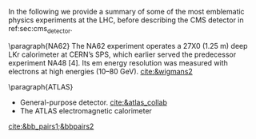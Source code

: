 <<sec:lhc_experiments>>

In the following we provide a summary of some of the most emblematic physics experiments at the \ac{LHC}, before describing the \ac{CMS} detector in ref:sec:cms_detector.

\paragraph{NA62}
The NA62 experiment operates a 27X0 (1.25 m) deep LKr calorimeter at CERN’s SPS, which earlier served the predecessor experiment NA48 [4].
Its em energy resolution was measured with electrons at high energies (10–80 GeV).
[[cite:&wigmans2]]

\paragraph{ATLAS}
+ General-purpose detector. [[cite:&atlas_collab]]
+  The ATLAS electromagnetic calorimeter
[103] uses a lead/liquid argon sampling technique, with an ‘accordion’ geometry,
and is located outside of the inner solenoid. The liquid argon technique was chosen
for its immunity to radiation, its intrinsic stability and linearity of response, and its
relative ease of longitudinal and transverse segmentation. Its more modest intrinsic
resolution is a limiting factor at medium and low energies. The calorimeter features three segments in depth, the first one having an extremely fine segmentation in pseudorapidity (0.003) to allow separation between prompt photons and photons from π0 decays up to pT ~ 70 GeV/c, the interesting range for the Higgs boson search in the γγ decay mode.
The calorimeter is preceded by a presampler, located in the same cryostat, to
correct for the loss of energy of electrons and converted photons in the inner detector
material, in the solenoid and cryostat front walls (see Table 6.5). The barrel part,
consisting of two cylinders, and the two end-cap wheels provide uniform azimuthal
coverage despite being built of 16 (8) modules per cylinder (wheel) (Fig. 6.46). [[cite:&calorimetry_fabjan]]

\paragraph{LHCb}

Instead of surrounding the entire collision point with an enclosed detector as \ac{ATLAS} and \ac{CMS} do, the \ac{LHCb} experiment [[cite:&lhcb_collab]], located at \ac{IP} 8, employs a single-arm forward spectrometer.
The experiment includes large aperture subdetectors (\SIrange{10}{300}{\milli\radian}) placed perpendicularly to the beam axis.
Given that \ac{LHCb}'s main purpose is the study of $b$-flavoured baryons as probes for \ac{NP}, this distinctive design can be readily explained: the decay particles of $b$ hadrons tend to travel close to the line of the beam pipe.
The design thus exploits to exploit the large $bb$ production cross section at the \ac{LHC}.
Phenomena studied by \ac{LHCb} include rare B-meson decays, the possible existence of \ac{CP} violating asymmetries in $b$ and $c$ hadron decays, the precise measurement of the three interior angles of the \ac{CKM} matrix, $B_{s}$ mixing, or tests for lepton flavour universality, among many others [[cite:&lhcb_hllhc_tdr]].

Given the asymmetric geometry of LHCb, to maximally exploit the volume of the underground cavern, the LHC optics is modified  with a displacement of the collision point by \SI{11.25}{\m} from the centre.
Starting from the collision point, and moving outwards through \SI{21}{\m} and \SI{5.6}{\tonne} of subdetectors, \ac{LHCb} presents an array of semi-circular silicon-based detectors composing the \ac{VELO}, followed by the first \ac{RICH} detector, focused on low-momentum tracks.
We note that particle identification is essential to distinguish pion, kaon and proton tracks, notably in flavour physics [[cite:&lhcb_hllhc_tdr]].
Several layers of the tracker systems follow, separated by a warm dipole magnet [[cite:&lhcb_collab_tracker_tdr]], and a second \ac{RICH} detector lies just behind the tracker, to measure high-momentum tracks.
We then find a Shashlik electromagnetic calorimeter and a hadronic calorimeter composed of iron and scintillator tiles.
The muon system finalizes the design, enabling impactful measurements such as the study of $B_{s}^{0}\rightarrow\mu\mu$ decays.

\ac{LHCb} is also the sole \ac{LHC} experiment capable to run both in collider and fixed-target mode [[cite:&lhcb_fixed_target]].
The \ac{SMOG} provides a mean to inject noble gases (\ch{He}, \ch{Ar}, \ch{Ne}) into \ac{VELO}.
Despite smaller \bb{} cross-sections and worse signal-to-background ratio, fixed-target experiments bring average $b$ flight lengths of a few~\si{\cm}, compared to a few~\si{\mm} in the collider mode, due to larger Lorentz boosts.
The larger momenta of the final state particles in the lab also implies simpler triggering and tagging.
Some result bforuhg forward by \ac{SMOG} include fixed-target \jpsi{} and $D^{0}$ production, and direct measurements of antiproton production [[cite:&antimatter_prod_fixed_target_lhcb]], which is relevant for \ac{DM} searches.


[[cite:&bb_pairs1;&bbpairs2]]

* Jona :noexport:
As reported in Figure \ref{fig:CCC-v2022}, the LHC accelerator presents four interaction points where the beamlines converge and the proton beams collide. Being placed in the tunnel facility excavated for the LEP collider, the LHC IPs inherit the numbering of the previous accelerator, i.e. IP1, IP2, IP5, and IP8. In all four IPs, collisions happen at the heart of detectors, which can be seen as the cathedrals of modern high-energy physics. As detailed in the following, four main experiments are placed in the LHC underground caverns, complemented by five additional detectors at IP 1, 5, and 8.
    
\begin{itemize}
    \item \textbf{A Toroidal LHC ApparatuS (ATLAS)} \\
    The ATLAS experiment \cite{ATLAS_2008} is located at IP1; it is one of the two general-purpose detectors used in the discovery of the Higgs boson, and it was designed to perform a large array of physics studies and searches. The conceptual layout of the ATLAS detector draws an analogy with the layers of an onion, encompassing a series of subdetectors organized in sequential cylindrical strata, each designed to detect different types of particles. The innermost layers are the inner tracker and the transition radiation tracker, which feature mixed silicon- and gaseous-based technology. The following layer is a solenoid magnet providing a $2\unit{T}$ axial field parallel to the beam line. The subsequent layers are the two sampling calorimeters: the inner liquid-argon electromagnetic calorimeter, with its characteristic accordion structure, and the outer hadronic steel and scintillating tiles calorimeter. The final layer is constituted by the muon gaseous chambers, which cover the entire detector surface. The whole detector is encapsulated by several toroidal magnets, which provide a magnetic field up to $4\unit{T}$ around the solenoid and give ATLAS its name. The ATLAS detector is the largest of those at the LHC, tallying a total length of $46\unit{m}$, a diameter of $25\unit{m}$, and a weight of $7\cdot10^{3}$ tonnes.

    \item \textbf{Large Hadron Collider forward (LHCf)} \\
    The LHCf experiment \cite{LHCf_2008} is located at IP1 and shares the experimental cavern of ATLAS; its goal is the perfection of the hadron interaction models used in the study of extremely high-energy cosmic rays. It comprises two identical detectors located $\pm140\unit{m}$ from the collision point. This setup ensures the collection of data at zero-degree collision angle via the two imaging calorimeters made of tungsten plates, plastic scintillators, and position-sensitive sensors. This experiment is the smallest on the LHC accelerator, with each detector weighting $\sim40\unit{kg}$ for a total volume of $30\times80\times10\cm^{3}$.

    \item \textbf{ForwArd Search ExpeRiment (FASER)} \\
    The FASER experiment \cite{FASER_2022} is positioned on the beam collision axis line-of-sight $480\unit{m}$ from IP1 in a service tunnel, and has been installed during the LS2. It is designed  to search for new light and very-weakly-interacting particles. The detector is composed of a two-fold scintillator veto system, an interface tracker, a decay volume immersed in a $0.57\unit{T}$ magnetic field generated by a dipole magnet, a timing scintillator station, a tracking spectrometer surrounded by two dipole magnets generating a $0.57\unit{T}$ magnetic field, and an electromagnetic calorimeter system. The FASER detector is complemented by the FASER$\PGn$ \cite{FASERnu_2020} emulsion sub-detector, which extends the angular coverage and can detect neutrinos of all flavours produced at the LHC. The FASER detector has a $10\cm$ radius aperture, the FASER$\PGn$ sub-detector has a $25\times30\cm^2$ transverse surface, and the total length of the two together is $7\unit{m}$.

    \item \textbf{Scattering and Neutrino Detector at the LHC (SND@LHC)} \\
    The SND@LHC experiment \cite{SNDatLHC_2022} is positioned in a service tunnel $480\unit{m}$ from IP1, slightly off-axis from the beam collision axis, and has been installed during the LS2. It is designed to profit from the high flux of energetic neutrinos of all flavours from the LHC. The detector is composed of a hybrid system based on a target made of tungsten plates, interleaved with emulsion and electronic trackers, also acting as an electromagnetic calorimeter, and followed by a hadronic calorimeter and a muon identification system. The SND@LHC detector measures $1\times1\times2.6\unit{m}^3$ with a total weight of almost 1 tonne.

    \item \textbf{A Large Ion Collider Experiment (ALICE)} \\
    The ALICE experiment \cite{ALICE_2008} is located at IP2; it is the main experiment dedicated to the study of heavy ion collisions to disclose the nature of the state of the matter expected to have been present in the primordial Universe: quark-gluon plasma. The design of the ALICE detector is very different from that of the other main detector due to the stringent design constraint of coping with the extreme particle multiplicity in heavy-ion collisions. ALICE consists of a central part, much like the ATLAS detector, complemented by a forward muon spectrometer on one side of the experiment to probe decay products of heavy quarkonium states. In the central section, ALICE presents an inner silicon- and gaseous-based tracker, followed by a time projection chamber and time-of-flight identification arrays. The ring imaging Cherenckov and transition radiation detectors further enhance the particle identification capabilities of ALICE. The outer subdetectors are two electromagnetic calorimeters. The forward muon arm consists of an elaborated arrangement of absorbers, dipole magnets, and gaseous tracking chambers. The ALICE detector measures $16\times16\times26\unit{m}^3$ with a total weight of approximately $10^{4}$ tonnes.

    \item \textbf{Compact Muon Solenoid (CMS)} \\
    The CMS experiment \cite{CMS_2008} is located at IP5; together with its companion detector ATLAS, it is a general-purpose detector pivotal to the discovery of the Higgs boson, and it was designed to probe a large spectrum of physics phenomena. While presenting the similar onion-like structure of ATLAS, the design choices of the CMS detector are largely different from those of its partner experiment. These choices lead to a substantially smaller detector with a diameter of $14.6\unit{m}$ and a length of $21.6\unit{m}$, but a weight of $12.5\cdot10^{3}$ tonnes, making it the heaviest detector at the LHC. Section \ref{CH2:CMS} gives a detailed description of the CMS detector.

    \item \textbf{TOTal Elastic and diffractive cross section Measurement (TOTEM)} \\
    The TOTEM experiment \cite{TOTEM_2008} is located at IP5 and shares the experimental cavern of CMS; it is designed to exploit a luminosity-independent method for the measurement of the total proton-proton cross-section and the study of elastic and diffractive proton scattering. The detector has a mirrored geometry with respect to the collision point; it comprises two tracking \textit{telescopes}: a cathode strip chamber telescope and a gas electron multiplier telescope, respectively placed at $\pm9\unit{m}$ and $\pm13.5\unit{m}$ from the IP. These are complemented by Roman Pots, which are silicon-based detectors, placed at $\pm147\unit{m}$ and $\pm220\unit{m}$ from IP5 for the detection of leading protons a few mm from the beam line.

    \item \textbf{LHC beauty (LHCb)} \\
    The LHCb experiment \cite{LHCb_2008} is located at IP8; it is designed to perform precision measurements of charge-parity (CP) properties of the SM and to study rare decays of $\PB$-hadrons, which could point to the string violation of the CP symmetry. The LHCb detector is unique in its layout, as it does not present an array of concentric subdetectors like the other three major experiments. Conversely, a single-arm forward spectrometer exploits the property of forward production of $\PB$-hadrons. Given the asymmetric geometry of LHCb, to maximally exploit the volume of the underground cavern, the LHC optics is modified at IP8 with a displacement of the collision point by $11.25\unit{m}$ from the centre. In order to increase the distance from the collision point, the LHCb experiment presents an array of semi-circular silicon-based detectors composing the Vertex Locator (VELO), followed by the first layers of the Tracker Turicensis (TT). The third component is the warm saddle-shaped magnet, followed by the additional layers of TT and two imaging Cherenckov counters for particle identification. Moving further away from the IP, we find the Shashlik electromagnetic calorimeter, and the iron and scintillator tiles hadronic calorimeter. The muon detectors complete the design at the opposite end of the IP. The LHCb detector measures $20\unit{m}$ in length and has an angular acceptance ranging from $10$ to $300\unit{mrad}$.

    \item \textbf{Monopole \& Exotics Detector At the LHC (MoEDAL)} \\
    The MoEDAL experiment \cite{MoeDAL_2009} is located at IP8 and shares the experimental cavern of LHCb; as the name suggests, it is designed to directly search for magnetic monopoles and other exotic particles like highly ionizing stable (or pseudo-stable) massive particles. The MoEDAL detector is composed of an array of plastic nuclear track detectors positioned around the VELO of LHCb for a maximum surface area of $25\unit{m}^2$.
\end{itemize}
